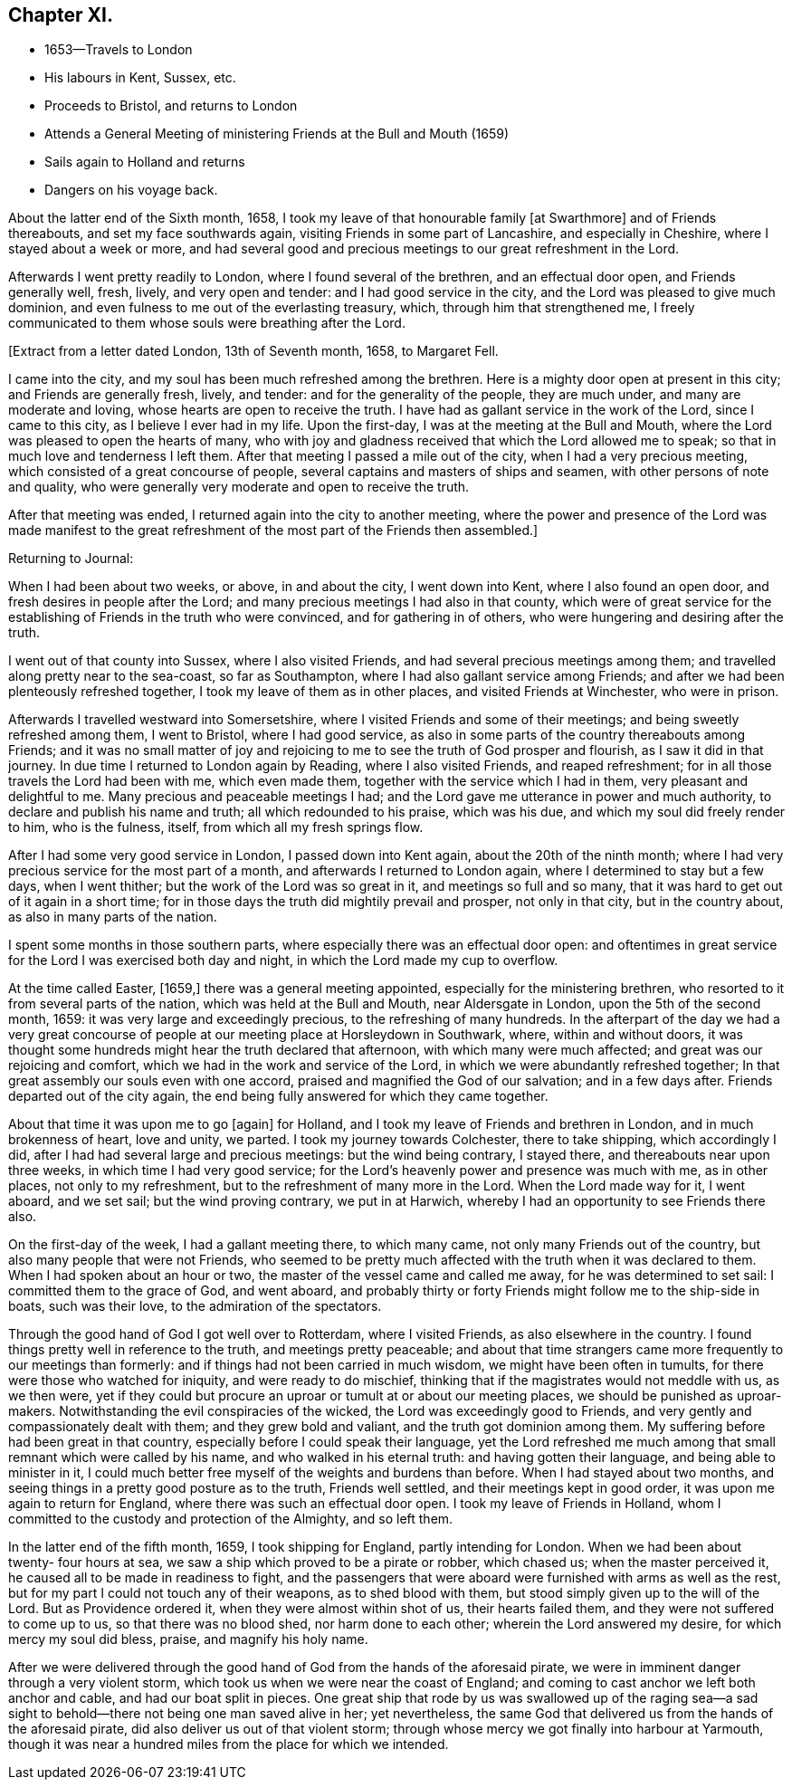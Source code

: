 == Chapter XI.

[.chapter-synopsis]
* 1653--Travels to London
* His labours in Kent, Sussex, etc.
* Proceeds to Bristol, and returns to London
* Attends a General Meeting of ministering Friends at the Bull and Mouth (1659)
* Sails again to Holland and returns
* Dangers on his voyage back.

About the latter end of the Sixth month, 1658,
I took my leave of that honourable family +++[+++at Swarthmore+++]+++
and of Friends thereabouts, and set my face southwards again,
visiting Friends in some part of Lancashire, and especially in Cheshire,
where I stayed about a week or more,
and had several good and precious meetings to our great refreshment in the Lord.

Afterwards I went pretty readily to London, where I found several of the brethren,
and an effectual door open, and Friends generally well, fresh, lively,
and very open and tender: and I had good service in the city,
and the Lord was pleased to give much dominion,
and even fulness to me out of the everlasting treasury, which,
through him that strengthened me,
I freely communicated to them whose souls were breathing after the Lord.

+++[+++Extract from a letter dated London, 13th of Seventh month, 1658, to Margaret Fell.

[.embedded-content-document.letter]
--

I came into the city, and my soul has been much refreshed among the brethren.
Here is a mighty door open at present in this city; and Friends are generally fresh,
lively, and tender: and for the generality of the people, they are much under,
and many are moderate and loving, whose hearts are open to receive the truth.
I have had as gallant service in the work of the Lord, since I came to this city,
as I believe I ever had in my life.
Upon the first-day, I was at the meeting at the Bull and Mouth,
where the Lord was pleased to open the hearts of many,
who with joy and gladness received that which the Lord allowed me to speak;
so that in much love and tenderness I left them.
After that meeting I passed a mile out of the city, when I had a very precious meeting,
which consisted of a great concourse of people,
several captains and masters of ships and seamen, with other persons of note and quality,
who were generally very moderate and open to receive the truth.

After that meeting was ended, I returned again into the city to another meeting,
where the power and presence of the Lord was made manifest to the
great refreshment of the most part of the Friends then assembled.+++]+++

--

Returning to Journal:

When I had been about two weeks, or above, in and about the city, I went down into Kent,
where I also found an open door, and fresh desires in people after the Lord;
and many precious meetings I had also in that county,
which were of great service for the establishing
of Friends in the truth who were convinced,
and for gathering in of others, who were hungering and desiring after the truth.

I went out of that county into Sussex, where I also visited Friends,
and had several precious meetings among them;
and travelled along pretty near to the sea-coast, so far as Southampton,
where I had also gallant service among Friends;
and after we had been plenteously refreshed together,
I took my leave of them as in other places, and visited Friends at Winchester,
who were in prison.

Afterwards I travelled westward into Somersetshire,
where I visited Friends and some of their meetings;
and being sweetly refreshed among them, I went to Bristol, where I had good service,
as also in some parts of the country thereabouts among Friends;
and it was no small matter of joy and rejoicing to me
to see the truth of God prosper and flourish,
as I saw it did in that journey.
In due time I returned to London again by Reading, where I also visited Friends,
and reaped refreshment; for in all those travels the Lord had been with me,
which even made them, together with the service which I had in them,
very pleasant and delightful to me.
Many precious and peaceable meetings I had;
and the Lord gave me utterance in power and much authority,
to declare and publish his name and truth; all which redounded to his praise,
which was his due, and which my soul did freely render to him, who is the fulness,
itself, from which all my fresh springs flow.

After I had some very good service in London, I passed down into Kent again,
about the 20th of the ninth month;
where I had very precious service for the most part of a month,
and afterwards I returned to London again, where I determined to stay but a few days,
when I went thither; but the work of the Lord was so great in it,
and meetings so full and so many,
that it was hard to get out of it again in a short time;
for in those days the truth did mightily prevail and prosper, not only in that city,
but in the country about, as also in many parts of the nation.

I spent some months in those southern parts,
where especially there was an effectual door open:
and oftentimes in great service for the Lord I was exercised both day and night,
in which the Lord made my cup to overflow.

At the time called Easter, +++[+++1659,+++]+++
there was a general meeting appointed, especially for the ministering brethren,
who resorted to it from several parts of the nation,
which was held at the Bull and Mouth, near Aldersgate in London,
upon the 5th of the second month, 1659: it was very large and exceedingly precious,
to the refreshing of many hundreds.
In the afterpart of the day we had a very great concourse of
people at our meeting place at Horsleydown in Southwark,
where, within and without doors,
it was thought some hundreds might hear the truth declared that afternoon,
with which many were much affected; and great was our rejoicing and comfort,
which we had in the work and service of the Lord,
in which we were abundantly refreshed together;
In that great assembly our souls even with one accord,
praised and magnified the God of our salvation; and in a few days after.
Friends departed out of the city again,
the end being fully answered for which they came together.

About that time it was upon me to go +++[+++again+++]+++
for Holland, and I took my leave of Friends and brethren in London,
and in much brokenness of heart, love and unity, we parted.
I took my journey towards Colchester, there to take shipping, which accordingly I did,
after I had had several large and precious meetings: but the wind being contrary,
I stayed there, and thereabouts near upon three weeks,
in which time I had very good service;
for the Lord`'s heavenly power and presence was much with me, as in other places,
not only to my refreshment, but to the refreshment of many more in the Lord.
When the Lord made way for it, I went aboard, and we set sail;
but the wind proving contrary, we put in at Harwich,
whereby I had an opportunity to see Friends there also.

On the first-day of the week, I had a gallant meeting there, to which many came,
not only many Friends out of the country, but also many people that were not Friends,
who seemed to be pretty much affected with the truth when it was declared to them.
When I had spoken about an hour or two, the master of the vessel came and called me away,
for he was determined to set sail: I committed them to the grace of God, and went aboard,
and probably thirty or forty Friends might follow me to the ship-side in boats,
such was their love, to the admiration of the spectators.

Through the good hand of God I got well over to Rotterdam, where I visited Friends,
as also elsewhere in the country.
I found things pretty well in reference to the truth, and meetings pretty peaceable;
and about that time strangers came more frequently to our meetings than formerly:
and if things had not been carried in much wisdom, we might have been often in tumults,
for there were those who watched for iniquity, and were ready to do mischief,
thinking that if the magistrates would not meddle with us, as we then were,
yet if they could but procure an uproar or tumult at or about our meeting places,
we should be punished as uproar-makers.
Notwithstanding the evil conspiracies of the wicked,
the Lord was exceedingly good to Friends,
and very gently and compassionately dealt with them; and they grew bold and valiant,
and the truth got dominion among them.
My suffering before had been great in that country,
especially before I could speak their language,
yet the Lord refreshed me much among that small remnant which were called by his name,
and who walked in his eternal truth: and having gotten their language,
and being able to minister in it,
I could much better free myself of the weights and burdens than before.
When I had stayed about two months,
and seeing things in a pretty good posture as to the truth,
Friends well settled, and their meetings kept in good order,
it was upon me again to return for England, where there was such an effectual door open.
I took my leave of Friends in Holland,
whom I committed to the custody and protection of the Almighty, and so left them.

In the latter end of the fifth month, 1659, I took shipping for England,
partly intending for London.
When we had been about twenty- four hours at sea,
we saw a ship which proved to be a pirate or robber, which chased us;
when the master perceived it, he caused all to be made in readiness to fight,
and the passengers that were aboard were furnished with arms as well as the rest,
but for my part I could not touch any of their weapons, as to shed blood with them,
but stood simply given up to the will of the Lord.
But as Providence ordered it, when they were almost within shot of us,
their hearts failed them, and they were not suffered to come up to us,
so that there was no blood shed, nor harm done to each other;
wherein the Lord answered my desire, for which mercy my soul did bless, praise,
and magnify his holy name.

After we were delivered through the good hand of
God from the hands of the aforesaid pirate,
we were in imminent danger through a very violent storm,
which took us when we were near the coast of England;
and coming to cast anchor we left both anchor and cable,
and had our boat split in pieces.
One great ship that rode by us was swallowed up of the raging sea--a
sad sight to behold--there not being one man saved alive in her;
yet nevertheless, the same God that delivered us from the hands of the aforesaid pirate,
did also deliver us out of that violent storm;
through whose mercy we got finally into harbour at Yarmouth,
though it was near a hundred miles from the place for which we intended.
